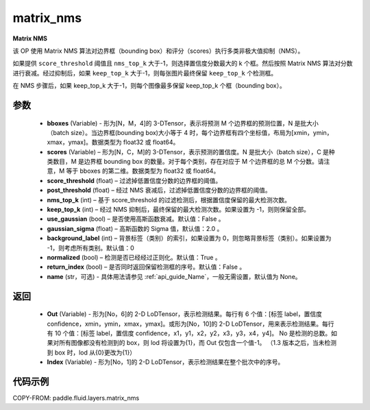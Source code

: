 .. _cn_api_fluid_layers_matrix_nms:

matrix_nms
-------------------------------


.. py:function:: paddle.fluid.layers.matrix_nms(bboxes, scores, score_threshold, post_threshold, nms_top_k, keep_top_k, use_gaussian=False, gaussian_sigma=2., background_label=0, normalized=True, return_index=False, name=None)




**Matrix NMS**

该 OP 使用 Matrix NMS 算法对边界框（bounding box）和评分（scores）执行多类非极大值抑制（NMS）。

如果提供 ``score_threshold`` 阈值且 ``nms_top_k`` 大于-1，则选择置信度分数最大的 k 个框。然后按照 Matrix NMS 算法对分数进行衰减。经过抑制后，如果 ``keep_top_k`` 大于-1，则每张图片最终保留 ``keep_top_k`` 个检测框。

在 NMS 步骤后，如果 keep_top_k 大于-1，则每个图像最多保留 keep_top_k 个框（bounding box）。


参数
::::::::::::

    - **bboxes**  (Variable) - 形为[N，M，4]的 3-DTensor，表示将预测 M 个边界框的预测位置，N 是批大小（batch size）。当边界框(bounding box)大小等于 4 时，每个边界框有四个坐标值，布局为[xmin，ymin，xmax，ymax]。数据类型为 float32 或 float64。
    - **scores**  (Variable) – 形为[N，C，M]的 3-DTensor，表示预测的置信度。N 是批大小（batch size），C 是种类数目，M 是边界框 bounding box 的数量。对于每个类别，存在对应于 M 个边界框的总 M 个分数。请注意，M 等于 bboxes 的第二维。数据类型为 float32 或 float64。
    - **score_threshold**  (float) – 过滤掉低置信度分数的边界框的阈值。
    - **post_threshold**  (float) – 经过 NMS 衰减后，过滤掉低置信度分数的边界框的阈值。
    - **nms_top_k**  (int) – 基于 score_threshold 的过滤检测后，根据置信度保留的最大检测次数。
    - **keep_top_k**  (int) – 经过 NMS 抑制后，最终保留的最大检测次数。如果设置为 -1，则则保留全部。
    - **use_gaussian**  (bool) –  是否使用高斯函数衰减。默认值：False 。
    - **gaussian_sigma**  (float) – 高斯函数的 Sigma 值，默认值：2.0 。
    - **background_label**  (int) – 背景标签（类别）的索引，如果设置为 0，则忽略背景标签（类别）。如果设置为 -1，则考虑所有类别。默认值：0
    - **normalized**  (bool) –  检测是否已经经过正则化。默认值：True 。
    - **return_index**  (bool) –  是否同时返回保留检测框的序号。默认值：False 。
    - **name** (str，可选) - 具体用法请参见 :ref:`api_guide_Name`，一般无需设置，默认值为 None。

返回
::::::::::::

    - **Out**  (Variable) - 形为[No，6]的 2-D LoDTensor，表示检测结果。每行有 6 个值：[标签 label，置信度 confidence，xmin，ymin，xmax，ymax]。或形为[No，10]的 2-D LoDTensor，用来表示检测结果。每行有 10 个值：[标签 label，置信度 confidence，x1，y1，x2，y2，x3，y3，x4，y4]。 No 是检测的总数。如果对所有图像都没有检测到的 box，则 lod 将设置为{1}，而 Out 仅包含一个值-1。 （1.3 版本之后，当未检测到 box 时，lod 从{0}更改为{1}）
    - **Index**  (Variable) - 形为[No，1]的 2-D LoDTensor，表示检测结果在整个批次中的序号。


代码示例
::::::::::::

COPY-FROM: paddle.fluid.layers.matrix_nms

